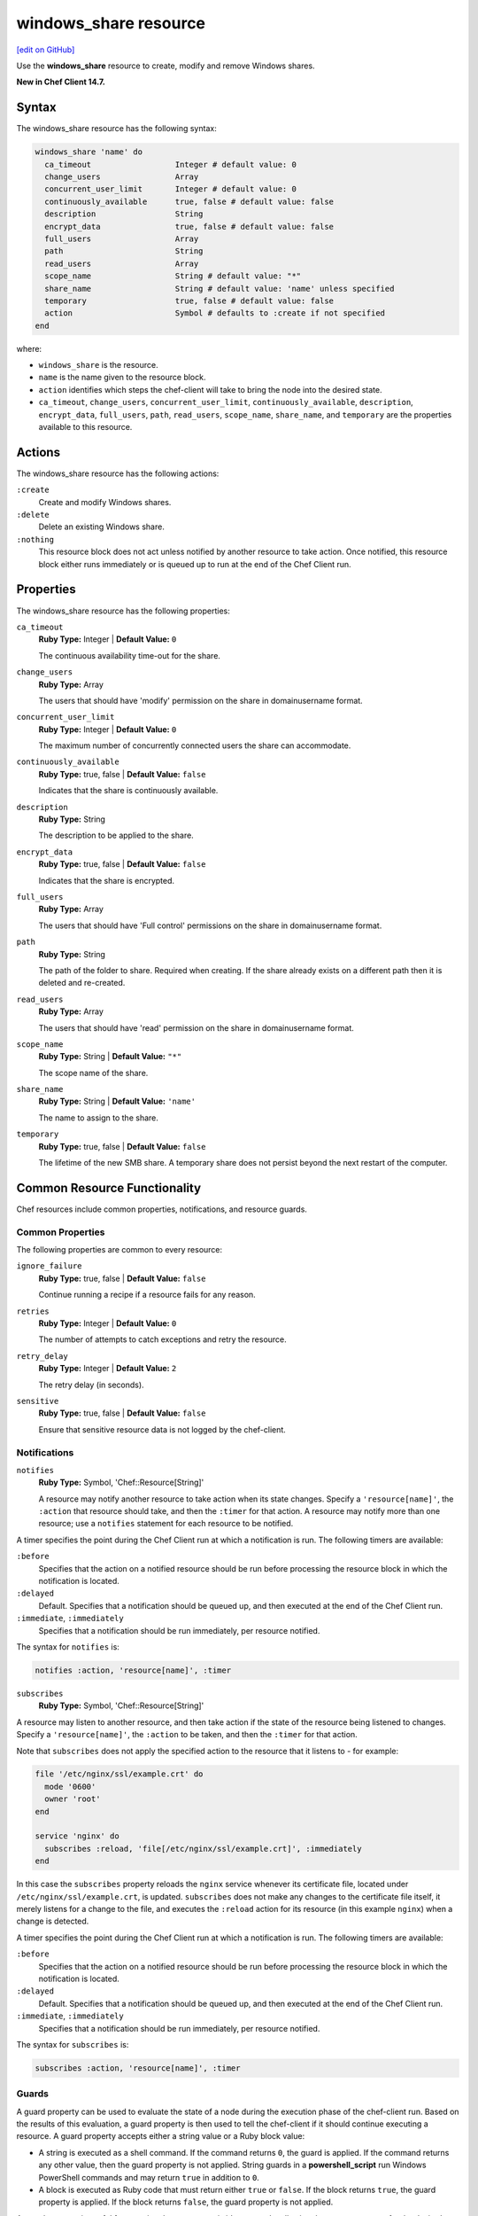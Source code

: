 =====================================================
windows_share resource
=====================================================
`[edit on GitHub] <https://github.com/chef/chef-web-docs/blob/master/chef_master/source/resource_windows_share.rst>`__

Use the **windows_share** resource to create, modify and remove Windows shares.

**New in Chef Client 14.7.**

Syntax
=====================================================
The windows_share resource has the following syntax:

.. code-block:: ruby

  windows_share 'name' do
    ca_timeout                  Integer # default value: 0
    change_users                Array
    concurrent_user_limit       Integer # default value: 0
    continuously_available      true, false # default value: false
    description                 String
    encrypt_data                true, false # default value: false
    full_users                  Array
    path                        String
    read_users                  Array
    scope_name                  String # default value: "*"
    share_name                  String # default value: 'name' unless specified
    temporary                   true, false # default value: false
    action                      Symbol # defaults to :create if not specified
  end

where:

* ``windows_share`` is the resource.
* ``name`` is the name given to the resource block.
* ``action`` identifies which steps the chef-client will take to bring the node into the desired state.
* ``ca_timeout``, ``change_users``, ``concurrent_user_limit``, ``continuously_available``, ``description``, ``encrypt_data``, ``full_users``, ``path``, ``read_users``, ``scope_name``, ``share_name``, and ``temporary`` are the properties available to this resource.

Actions
=====================================================

The windows_share resource has the following actions:

``:create``
    Create and modify Windows shares.

``:delete``
    Delete an existing Windows share.

``:nothing``
   .. tag resources_common_actions_nothing

   This resource block does not act unless notified by another resource to take action. Once notified, this resource block either runs immediately or is queued up to run at the end of the Chef Client run.

   .. end_tag

Properties
=====================================================

The windows_share resource has the following properties:

``ca_timeout``
   **Ruby Type:** Integer | **Default Value:** ``0``

   The continuous availability time-out for the share.

``change_users``
   **Ruby Type:** Array

   The users that should have 'modify' permission on the share in domain\username format.

``concurrent_user_limit``
   **Ruby Type:** Integer | **Default Value:** ``0``

   The maximum number of concurrently connected users the share can accommodate.

``continuously_available``
   **Ruby Type:** true, false | **Default Value:** ``false``

   Indicates that the share is continuously available.

``description``
   **Ruby Type:** String

   The description to be applied to the share.

``encrypt_data``
   **Ruby Type:** true, false | **Default Value:** ``false``

   Indicates that the share is encrypted.

``full_users``
   **Ruby Type:** Array

   The users that should have 'Full control' permissions on the share in domain\username format.

``path``
   **Ruby Type:** String

   The path of the folder to share. Required when creating. If the share already exists on a different path then it is deleted and re-created.

``read_users``
   **Ruby Type:** Array

   The users that should have 'read' permission on the share in domain\username format.

``scope_name``
   **Ruby Type:** String | **Default Value:** ``"*"``

   The scope name of the share.

``share_name``
   **Ruby Type:** String | **Default Value:** ``'name'``

   The name to assign to the share.

``temporary``
   **Ruby Type:** true, false | **Default Value:** ``false``

   The lifetime of the new SMB share. A temporary share does not persist beyond the next restart of the computer.

Common Resource Functionality
=====================================================

Chef resources include common properties, notifications, and resource guards.

Common Properties
-----------------------------------------------------

.. tag resources_common_properties

The following properties are common to every resource:

``ignore_failure``
  **Ruby Type:** true, false | **Default Value:** ``false``

  Continue running a recipe if a resource fails for any reason.

``retries``
  **Ruby Type:** Integer | **Default Value:** ``0``

  The number of attempts to catch exceptions and retry the resource.

``retry_delay``
  **Ruby Type:** Integer | **Default Value:** ``2``

  The retry delay (in seconds).

``sensitive``
  **Ruby Type:** true, false | **Default Value:** ``false``

  Ensure that sensitive resource data is not logged by the chef-client.

.. end_tag

Notifications
-----------------------------------------------------

``notifies``
  **Ruby Type:** Symbol, 'Chef::Resource[String]'

  .. tag resources_common_notification_notifies

  A resource may notify another resource to take action when its state changes. Specify a ``'resource[name]'``, the ``:action`` that resource should take, and then the ``:timer`` for that action. A resource may notify more than one resource; use a ``notifies`` statement for each resource to be notified.

  .. end_tag

.. tag resources_common_notification_timers

A timer specifies the point during the Chef Client run at which a notification is run. The following timers are available:

``:before``
   Specifies that the action on a notified resource should be run before processing the resource block in which the notification is located.

``:delayed``
   Default. Specifies that a notification should be queued up, and then executed at the end of the Chef Client run.

``:immediate``, ``:immediately``
   Specifies that a notification should be run immediately, per resource notified.

.. end_tag

.. tag resources_common_notification_notifies_syntax

The syntax for ``notifies`` is:

.. code-block:: ruby

  notifies :action, 'resource[name]', :timer

.. end_tag

``subscribes``
  **Ruby Type:** Symbol, 'Chef::Resource[String]'

.. tag resources_common_notification_subscribes

A resource may listen to another resource, and then take action if the state of the resource being listened to changes. Specify a ``'resource[name]'``, the ``:action`` to be taken, and then the ``:timer`` for that action.

Note that ``subscribes`` does not apply the specified action to the resource that it listens to - for example:

.. code-block:: ruby

 file '/etc/nginx/ssl/example.crt' do
   mode '0600'
   owner 'root'
 end

 service 'nginx' do
   subscribes :reload, 'file[/etc/nginx/ssl/example.crt]', :immediately
 end

In this case the ``subscribes`` property reloads the ``nginx`` service whenever its certificate file, located under ``/etc/nginx/ssl/example.crt``, is updated. ``subscribes`` does not make any changes to the certificate file itself, it merely listens for a change to the file, and executes the ``:reload`` action for its resource (in this example ``nginx``) when a change is detected.

.. end_tag

.. tag resources_common_notification_timers

A timer specifies the point during the Chef Client run at which a notification is run. The following timers are available:

``:before``
   Specifies that the action on a notified resource should be run before processing the resource block in which the notification is located.

``:delayed``
   Default. Specifies that a notification should be queued up, and then executed at the end of the Chef Client run.

``:immediate``, ``:immediately``
   Specifies that a notification should be run immediately, per resource notified.

.. end_tag

.. tag resources_common_notification_subscribes_syntax

The syntax for ``subscribes`` is:

.. code-block:: ruby

   subscribes :action, 'resource[name]', :timer

.. end_tag

Guards
-----------------------------------------------------

.. tag resources_common_guards

A guard property can be used to evaluate the state of a node during the execution phase of the chef-client run. Based on the results of this evaluation, a guard property is then used to tell the chef-client if it should continue executing a resource. A guard property accepts either a string value or a Ruby block value:

* A string is executed as a shell command. If the command returns ``0``, the guard is applied. If the command returns any other value, then the guard property is not applied. String guards in a **powershell_script** run Windows PowerShell commands and may return ``true`` in addition to ``0``.
* A block is executed as Ruby code that must return either ``true`` or ``false``. If the block returns ``true``, the guard property is applied. If the block returns ``false``, the guard property is not applied.

A guard property is useful for ensuring that a resource is idempotent by allowing that resource to test for the desired state as it is being executed, and then if the desired state is present, for the chef-client to do nothing.

.. end_tag
.. tag resources_common_guards_properties

The following properties can be used to define a guard that is evaluated during the execution phase of the chef-client run:

``not_if``
  Prevent a resource from executing when the condition returns ``true``.

``only_if``
  Allow a resource to execute only if the condition returns ``true``.

.. end_tag

Examples
==========================================

**Create a share**

.. code-block:: ruby

  windows_share 'foo' do
    action :create
    path 'C:\\foo'
    full_users ['DOMAIN_A\\some_user', 'DOMAIN_B\\some_other_user']
    read_users ['DOMAIN_C\\Domain users']
  end

** Delete a share **

.. code-block:: ruby

  windows_share 'foo' do
    action :delete
  end
